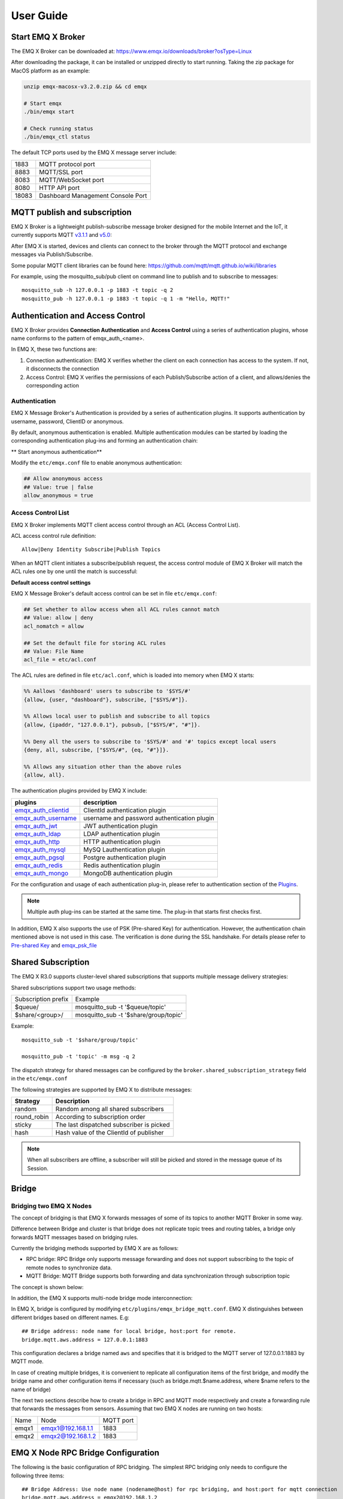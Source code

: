 
.. _guide:

User Guide
^^^^^^^^^^^

.. _start:

Start EMQ X Broker
------------------

The EMQ X Broker can be downloaded at: https://www.emqx.io/downloads/broker?osType=Linux

After downloading the package, it can be installed or unzipped directly to start running. Taking the zip package for MacOS platform as an example:

.. code-block:: bash

    unzip emqx-macosx-v3.2.0.zip && cd emqx

    # Start emqx
    ./bin/emqx start

    # Check running status
    ./bin/emqx_ctl status

The default TCP ports used by the EMQ X message server include:

+-----------+-----------------------------------+
| 1883      | MQTT protocol port                |
+-----------+-----------------------------------+
| 8883      | MQTT/SSL port                     |
+-----------+-----------------------------------+
| 8083      | MQTT/WebSocket port               |
+-----------+-----------------------------------+
| 8080      | HTTP API port                     |
+-----------+-----------------------------------+
| 18083     | Dashboard Management Console Port |
+-----------+-----------------------------------+

.. _pubsub:

MQTT publish and subscription
------------------------------

EMQ X Broker is a lightweight publish-subscribe message broker designed for the mobile Internet and the IoT, it currently supports MQTT `v3.1.1 <http://docs.oasis-open.org/mqtt/mqtt/v3.1.1/mqtt-v3.1.1.html>`_ and `v5.0 <http://docs.oasis-open.org/mqtt/mqtt/v5.0/mqtt-v5.0.html>`_:

.. image:: ./_static/images/guide_1.png

After EMQ X is started, devices and clients can connect to the broker through the MQTT protocol and exchange messages via Publish/Subscribe.

Some popular MQTT client libraries can be found here: https://github.com/mqtt/mqtt.github.io/wiki/libraries

For example, using the mosquitto_sub/pub client on command line to publish and to subscribe to messages::

    mosquitto_sub -h 127.0.0.1 -p 1883 -t topic -q 2
    mosquitto_pub -h 127.0.0.1 -p 1883 -t topic -q 1 -m "Hello, MQTT!"

.. _authentication:

Authentication and Access Control
---------------------------------

EMQ X Broker provides **Connection Authentication** and **Access Control** using a series of authentication plugins,  whose name conforms to the pattern of emqx_auth_<name>.

In EMQ X, these two functions are:

1. Connection authentication: EMQ X verifies whether the client on each connection has access to the system. If not, it disconnects the connection
2. Access Control: EMQ X verifies the permissions of each Publish/Subscribe action of a client, and allows/denies the corresponding action

Authentication
>>>>>>>>>>>>>>>

EMQ X Message Broker's Authentication is provided by a series of authentication plugins. It supports authentication by username, password, ClientID or anonymous.

By default, anonymous authentication is enabled. Multiple authentication modules can be started by loading the corresponding authentication plug-ins and forming an authentication chain:

.. image:: _static/images/guide_2.png

** Start anonymous authentication**

Modify the ``etc/emqx.conf`` file to enable anonymous authentication:

.. code:: properties

    ## Allow anonymous access
    ## Value: true | false
    allow_anonymous = true

.. _acl:

Access Control List
>>>>>>>>>>>>>>>>>>>>

EMQ X Broker implements MQTT client access control through an ACL (Access Control List).

ACL access control rule definition::

    Allow|Deny Identity Subscribe|Publish Topics

When an MQTT client initiates a subscribe/publish request, the access control module of EMQ X Broker will match the ACL rules one by one until the match is successful:

.. image:: _static/images/guide_3.png

**Default access control settings**

EMQ X Message Broker's default access control can be set in file ``etc/emqx.conf``:

.. code:: properties

    ## Set whether to allow access when all ACL rules cannot match
    ## Value: allow | deny
    acl_nomatch = allow

    ## Set the default file for storing ACL rules
    ## Value: File Name
    acl_file = etc/acl.conf

The ACL rules are defined in file ``etc/acl.conf``, which is loaded into memory when EMQ X starts:

.. code:: erlang

    %% Aallows 'dashboard' users to subscribe to '$SYS/#'
    {allow, {user, "dashboard"}, subscribe, ["$SYS/#"]}.

    %% Allows local user to publish and subscribe to all topics
    {allow, {ipaddr, "127.0.0.1"}, pubsub, ["$SYS/#", "#"]}.

    %% Deny all the users to subscribe to '$SYS/#' and '#' topics except local users
    {deny, all, subscribe, ["$SYS/#", {eq, "#"}]}.

    %% Allows any situation other than the above rules
    {allow, all}.


The authentication plugins provided by EMQ X include:

+----------------------------+-----------------------------------------------+
| plugins                    | description                                   |
+============================+===============================================+
| `emqx_auth_clientid`_      | ClientId authentication plugin                |
+----------------------------+-----------------------------------------------+
| `emqx_auth_username`_      | username and password authentication plugin   |
+----------------------------+-----------------------------------------------+
| `emqx_auth_jwt`_           | JWT authentication plugin                     |
+----------------------------+-----------------------------------------------+
| `emqx_auth_ldap`_          | LDAP authentication plugin                    |
+----------------------------+-----------------------------------------------+
| `emqx_auth_http`_          | HTTP authentication plugin                    |
+----------------------------+-----------------------------------------------+
| `emqx_auth_mysql`_         | MySQ Lauthentication plugin                   |
+----------------------------+-----------------------------------------------+
| `emqx_auth_pgsql`_         | Postgre authentication plugin                 |
+----------------------------+-----------------------------------------------+
| `emqx_auth_redis`_         | Redis authentication plugin                   |
+----------------------------+-----------------------------------------------+
| `emqx_auth_mongo`_         | MongoDB authentication plugin                 |
+----------------------------+-----------------------------------------------+

For the configuration and usage of each authentication plug-in, please refer to authentication section of the `Plugins <https://developer.emqx.io/docs/emq/v3/cn/plugins.html>`_.


.. note:: Multiple auth plug-ins can be started at the same time. The plug-in that starts first checks first.

In addition, EMQ X also supports the use of PSK (Pre-shared Key) for authentication. However, the authentication chain mentioned above is not used in this case. The verification is done during the SSL handshake. For details please refer to `Pre-shared Key <https://en.wikipedia.org/wiki/Pre-shared_key>`_ and `emqx_psk_file`_

.. _shared_sub:

Shared Subscription
--------------------

The EMQ X R3.0 supports cluster-level shared subscriptions that supports multiple message delivery strategies:

.. image:: ./_static/images/guide_4.png

Shared subscriptions support two usage methods:

+----------------------+-------------------------------------------+
|  Subscription prefix | Example                                   |
+----------------------+-------------------------------------------+
| $queue/              | mosquitto_sub -t '$queue/topic'           |
+----------------------+-------------------------------------------+
| $share/<group>/      | mosquitto_sub -t '$share/group/topic'     |
+----------------------+-------------------------------------------+

Example::

    mosquitto_sub -t '$share/group/topic'

    mosquitto_pub -t 'topic' -m msg -q 2

The dispatch strategy for shared messages can be configured by the ``broker.shared_subscription_strategy`` field in the ``etc/emqx.conf``

The following strategies are supported by EMQ X to distribute messages:

+---------------------------+--------------------------------------------+
| Strategy                  | Description                                |
+===========================+============================================+
| random                    | Random among all shared subscribers        |
+---------------------------+--------------------------------------------+
| round_robin               | According to subscription  order           |
+---------------------------+--------------------------------------------+
| sticky                    | The last dispatched subscriber is picked   |
+---------------------------+--------------------------------------------+
| hash                      | Hash value of the ClientId of publisher    |
+---------------------------+--------------------------------------------+

.. note:: When all subscribers are offline, a subscriber will still be picked and stored in the message queue of its Session.


.. _guide_bridge:

Bridge
-------

Bridging two EMQ X Nodes
>>>>>>>>>>>>>>>>>>>>>>>>

The concept of bridging is that EMQ X forwards messages of some of its topics to another MQTT Broker in some way.

Difference between Bridge and cluster is that bridge does not replicate topic trees and routing tables, a bridge only forwards MQTT messages based on bridging rules.

Currently the bridging methods supported by EMQ X are as follows:

- RPC bridge: RPC Bridge only supports message forwarding and does not support subscribing to the topic of remote nodes to synchronize data.
- MQTT Bridge: MQTT Bridge supports both forwarding and data synchronization through subscription topic

The concept is shown below:

.. image:: ./_static/images/bridge.png

In addition, the EMQ X supports multi-node bridge mode interconnection:

.. image:: _static/images/guide_5.png

In EMQ X, bridge is configured by modifying ``etc/plugins/emqx_bridge_mqtt.conf``. EMQ X distinguishes between different bridges based on different names. E.g::

    ## Bridge address: node name for local bridge, host:port for remote.
    bridge.mqtt.aws.address = 127.0.0.1:1883

This configuration declares a bridge named ``aws`` and specifies that it is bridged to the MQTT server of 127.0.0.1:1883 by MQTT mode.

In case of creating multiple bridges, it is convenient to replicate all configuration items of the first bridge, and modify the bridge name and other configuration items if necessary (such as bridge.mqtt.$name.address, where $name refers to the name of bridge)

The next two sections describe how to create a bridge in RPC and MQTT mode respectively and create a forwarding rule that forwards the messages from sensors. Assuming that two EMQ X nodes are running on two hosts:

+---------+---------------------+-----------+
| Name    | Node                | MQTT port |
+---------+---------------------+-----------+
| emqx1   | emqx1@192.168.1.1   | 1883      |
+---------+---------------------+-----------+
| emqx2   | emqx2@192.168.1.2   | 1883      |
+---------+---------------------+-----------+


EMQ X Node RPC Bridge Configuration
------------------------------------

The following is the basic configuration of RPC bridging. The simplest RPC bridging only needs to configure the following three items::

    ## Bridge Address: Use node name (nodename@host) for rpc bridging, and host:port for mqtt connection
    bridge.mqtt.aws.address = emqx2@192.168.1.2

    ## Forwarding topics of the message
    bridge.mqtt.aws.forwards = sensor1/#,sensor2/#

    ## bridged mountpoint
    bridge.mqtt.aws.mountpoint = bridge/emqx2/${node}/

If the message received by the local emqx1 node matches the topic ``sersor1/#`` or ``sensor2/#``, these messages will be forwarded to the ``sensor1/#`` or ``sensor2/#`` topic of the remote emqx2 node.

``forwards`` is used to specify topics. Messages of the in ``forwards`` specified topics on local node are forwarded to the remote node.

``mountpoint`` is used to add a topic prefix when forwarding a message. To use ``mountpoint``, the ``forwards`` directive must be set. In the above example, a message with the topic sensor1/hello received by the local node will be forwarded to the remote node with the topic ``bridge/emqx2/emqx1@192.168.1.1/sensor1/hello``.

Limitations of RPC bridging:

1. The RPC bridge of emqx can only forward local messages to the remote bridge node, and cannot synchronize the messages of the remote bridge node to the local node;

2. RPC bridge can only bridge two EMQ X together and cannot bridge EMQ X to other mqtt brokers.


EMQ X Node MQTT Bridge Configuration
>>>>>>>>>>>>>>>>>>>>>>>>>>>>>>>>>>>>>

EMQ X 3.0 officially introduced MQTT bridge, so that EMQ X can bridge any MQTT broker. Because of the characteristics of the MQTT protocol, EMQ X can subscribe to the remote mqtt broker's topic through MQTT bridge, and then synchronize the remote MQTT broker's message to the local.

EMQ X MQTT bridging principle: Create an MQTT client on the EMQ X broker, and connect this MQTT client to the remote MQTT broker. Therefore, in the MQTT bridge configuration, following fields may be set for the EMQ X to connect to the remote broker as an mqtt client::

    ## Bridge Address: Use node name for rpc bridging, use host:port for mqtt connection
    bridge.mqtt.aws.address = 192.168.1.2:1883

    ## Bridged Protocol Version
    ## Enumeration value: mqttv3 | mqttv4 | mqttv5
    bridge.mqtt.aws.proto_ver = mqttv4

    ## mqtt client's client_id
    bridge.mqtt.aws.client_id = bridge_emq

    ## mqtt client's clean_start field
    ## Note: Some MQTT Brokers need to set the clean_start value as `true`
    bridge.mqtt.aws.clean_start = true

    ##  mqtt client's username field
    bridge.mqtt.aws.username = user

    ## mqtt client's password field
    bridge.mqtt.aws.password = passwd

    ## Whether the mqtt client uses ssl to connect to a remote serve or not
    bridge.mqtt.aws.ssl = off

    ## CA Certificate of Client SSL Connection (PEM format)
    bridge.mqtt.aws.cacertfile = etc/certs/cacert.pem

    ## SSL certificate of Client SSL connection
    bridge.mqtt.aws.certfile = etc/certs/client-cert.pem

    ## Key file of Client SSL connection
    bridge.mqtt.aws.keyfile = etc/certs/client-key.pem

    ## SSL encryption
    bridge.mqtt.aws.ciphers = ECDHE-ECDSA-AES256-GCM-SHA384,ECDHE-RSA-AES256-GCM-SHA384

    ## TTLS PSK password
    ## Note 'listener.ssl.external.ciphers' and 'listener.ssl.external.psk_ciphers' cannot be configured at the same time
    ##
    ## See 'https://tools.ietf.org/html/rfc4279#section-2'.
    ## bridge.mqtt.aws.psk_ciphers = PSK-AES128-CBC-SHA,PSK-AES256-CBC-SHA,PSK-3DES-EDE-CBC-SHA,PSK-RC4-SHA

    ## Client's heartbeat interval
    bridge.mqtt.aws.keepalive = 60s

    ## Supported TLS version
    bridge.mqtt.aws.tls_versions = tlsv1.2,tlsv1.1,tlsv1

    ## Forwarding topics of the message
    bridge.mqtt.aws.forwards = sensor1/#,sensor2/#

    ## Bridged mountpoint
    bridge.mqtt.aws.mountpoint = bridge/emqx2/${node}/

    ## Subscription topic for bridging
    bridge.mqtt.aws.subscription.1.topic = cmd/topic1

    ## Subscription qos for bridging
    bridge.mqtt.aws.subscription.1.qos = 1

    ## Subscription topic for bridging
    bridge.mqtt.aws.subscription.2.topic = cmd/topic2

    ## Subscription qos for bridging
    bridge.mqtt.aws.subscription.2.qos = 1

    ## Bridging reconnection interval
    ## Default: 30s
    bridge.mqtt.aws.reconnect_interval = 30s

    ## QoS1 message retransmission interval
    bridge.mqtt.aws.retry_interval = 20s

    ## Inflight Size.
    bridge.mqtt.aws.max_inflight_batches = 32

EMQ X Bridge Cache Configuration
--------------------------------

The bridge of EMQ X has a message caching mechanism. The caching mechanism is applicable to both RPC bridging and MQTT bridging. When the bridge is disconnected (such as when the network connection is unstable), the messages with a topic specified in ``forwards`` can be cached to the local message queue. Until the bridge is restored, these messages are re-forwarded to the remote node. The configuration of the cache queue is as follows::

    ## emqx_bridge internal number of messages used for batch
    bridge.mqtt.aws.queue.batch_count_limit = 32

    ##  emqx_bridge internal number of message bytes used for batch
    bridge.mqtt.aws.queue.batch_bytes_limit = 1000MB

    ## The path for placing replayq queue. If the item is not specified in the configuration, then replayq will run in `mem-only` mode and messages will not be cached on disk.
    bridge.mqtt.aws.queue.replayq_dir = data/emqx_emqx2_bridge/

    ## Replayq data segment size
    bridge.mqtt.aws.queue.replayq_seg_bytes = 10MB

``bridge.emqx2.queue.replayq_dir`` is a configuration parameter for specifying the path of the bridge storage queue.

``bridge.mqtt.aws.queue.replayq_seg_bytes`` is used to specify the size of the largest single file of the message queue that is cached on disk. If the message queue size exceeds the specified value, a new file is created to store the message queue.


CLI for EMQ X Bridge
--------------------

CLI for EMQ X Bridge:

.. code-block:: bash

    $ cd emqx1/ && ./bin/emqx_ctl bridges
    bridges list                                    # List bridges
    bridges start <Name>                            # Start a bridge
    bridges stop <Name>                             # Stop a bridge
    bridges forwards <Name>                         # Show a bridge forward topic
    bridges add-forward <Name> <Topic>              # Add bridge forward topic
    bridges del-forward <Name> <Topic>              # Delete bridge forward topic
    bridges subscriptions <Name>                    # Show a bridge subscriptions topic
    bridges add-subscription <Name> <Topic> <Qos>   # Add bridge subscriptions topic

List all bridge states

.. code-block:: bash

    $ ./bin/emqx_ctl bridges list
    name: emqx     status: Stopped

Start the specified bridge

.. code-block:: bash

    $ ./bin/emqx_ctl bridges start emqx
    Start bridge successfully.

Stop the specified bridge

.. code-block:: bash

    $ ./bin/emqx_ctl bridges stop emqx
    Stop bridge successfully.

List the forwarding topics for the specified bridge

.. code-block:: bash

    $ ./bin/emqx_ctl bridges forwards emqx
    topic:   topic1/#
    topic:   topic2/#

Add a forwarding topic for the specified bridge

.. code-block:: bash

    $ ./bin/emqx_ctl bridges add-forwards emqx topic3/#
    Add-forward topic successfully.

Delete the forwarding topic for the specified bridge

.. code-block:: bash

    $ ./bin/emqx_ctl bridges del-forwards emqx topic3/#
    Del-forward topic successfully.

List subscriptions for the specified bridge

.. code-block:: bash

    $ ./bin/emqx_ctl bridges subscriptions emqx
    topic: cmd/topic1, qos: 1
    topic: cmd/topic2, qos: 1

Add a subscription topic for the specified bridge

.. code-block:: bash

    $ ./bin/emqx_ctl bridges add-subscription emqx cmd/topic3 1
    Add-subscription topic successfully.

Delete the subscription topic for the specified bridge

.. code-block:: bash

    $ ./bin/emqx_ctl bridges del-subscription emqx cmd/topic3
    Del-subscription topic successfully.

Note: In case of creating multiple bridges, it is convenient to replicate all configuration items of the first bridge, and modify the bridge name and other configuration items if necessary.

.. _http_publish:

HTTP Publish API
-----------------------

The EMQ X message server provides an HTTP publish interface through which an application server or web server can publish MQTT messages::

    HTTP POST http://host:8080/api/v3/mqtt/publish

Web servers such as PHP/Java/Python/NodeJS or Ruby on Rails can publish MQTT messages via HTTP POST requests:

.. code:: bash

    curl -v --basic -u user:passwd -H "Content-Type: application/json" -d \
    '{"qos":1, "retain": false, "topic":"world", "payload":"test" , "client_id": "C_1492145414740"}' \-k http://localhost:8080/api/v3/mqtt/publish

HTTP interface parameters:

+----------+----------------------+
| parameter| description          |
+==========+======================+
| client_id| MQTT client ID       |
+----------+----------------------+
| qos      | QoS: 0 | 1 | 2       |
+----------+----------------------+
| retain   | Retain: true | false |
+----------+----------------------+
| topic    | Topic                |
+----------+----------------------+
| payload  | message payload      |
+----------+----------------------+

.. NOTE::

    HTTP publishing interface uses authentication of `Basic <https://en.wikipedia.org/wiki/basic_access_authentication>`_ . The user and password in the above example are from the AppId and password in the Applications of Dashboard.

MQTT WebSocket Connection
-------------------------

EMQ X also supports WebSocket connections, web browsers or applications can connect directly to the broker via WebSocket:

+-------------------------+----------------------------+
| WebSocket URI:          | ws(s)://host:8083/mqtt     |
+-------------------------+----------------------------+
| Sec-WebSocket-Protocol: | 'mqttv3.1' or 'mqttv3.1.1' |
+-------------------------+----------------------------+

The Dashboard plugin provides a test tool for an MQTT WebSocket connection::

    http://127.0.0.1:18083/#/websocket

.. _sys_topic:

$SYS - System topic
-------------------

The EMQ X Broker periodically publishes its running status, message statistics, client online and offline events to the system topic starting with ``$SYS/``.

The ``$SYS`` topic path begins with ``$SYS/brokers/{node}/``. ``{node}`` is the name of the node where the event/message is generated, for example::

    $SYS/brokers/emqx@127.0.0.1/version

    $SYS/brokers/emqx@127.0.0.1/uptime

.. NOTE:: By default, only the MQTT client on localhost is allowed to subscribe to the $SYS topic, this can be changed by modifying the access control rules in file ``etc/acl.config``.

$SYS system message publish interval is configured in ``etc/emqx.conf``:

.. code:: properties

    ## System interval of publishing $SYS messages.
    ##
    ## Value: Duration
    ## Default: 1m, 1 minute
    broker.sys_interval = 1m

.. _sys_brokers:

Cluster status information
>>>>>>>>>>>>>>>>>>>>>>>>>>>

+--------------------------------+---------------------------+
| Topic                          | Description               |
+================================+===========================+
| $SYS/brokers                   | cluster node list         |
+--------------------------------+---------------------------+
| $SYS/brokers/${node}/version   | EMQ X broker version      |
+--------------------------------+---------------------------+
| $SYS/brokers/${node}/uptime    | EMQ X broker startup time |
+--------------------------------+---------------------------+
| $SYS/brokers/${node}/datetime  | EMQ X broker time         |
+--------------------------------+---------------------------+
| $SYS/brokers/${node}/sysdescr  | EMQ X broker Description  |
+--------------------------------+---------------------------+

.. _sys_clients:

Client Online and Offline Events
>>>>>>>>>>>>>>>>>>>>>>>>>>>>>>>>>

$SYS topic prefix: $SYS/brokers/${node}/clients/

+--------------------------+-----------------------------------------------------------------------+
| Topic                    | Description                                                           |
+==========================+=======================================================================+
| ${clientid}/connected    | Online event. This message is published when a client goes online.    |
+--------------------------+-----------------------------------------------------------------------+
| ${clientid}/disconnected | Offline event. This message is published when a client is offline     |
+--------------------------+-----------------------------------------------------------------------+

The Payload of the 'connected' event message can be parsed into JSON format:

.. code:: json

    {
        "clientid":"id1",
        "username":"u",
        "ipaddress":"127.0.0.1",
        "connack":0,
        "ts":1554047291,
        "proto_ver":3,
        "proto_name":"MQIsdp",
        "clean_start":true,
        "keepalive":60
    }


The Payload of the 'disconnected' event message can be parsed into JSON format:

.. code:: json

    {
        "clientid":"id1",
        "username":"u",
        "reason":"normal",
        "ts":1554047291
    }

.. _sys_stats:

Statistics
>>>>>>>>>>>

System topic prefix: $SYS/brokers/${node}/stats/

Client statistics
::::::::::::::::::

+---------------------+---------------------------------------------+
| Topic               | Description                                 |
+---------------------+---------------------------------------------+
| connections/count   | Total number of current clients             |
+---------------------+---------------------------------------------+
| connections/max     | Maximum number of clients                   |
+---------------------+---------------------------------------------+

Session statistics
:::::::::::::::::::

+-----------------------------+---------------------------------------------+
| Topic                       | Description                                 |
+-----------------------------+---------------------------------------------+
| sessions/count              | Total number of current sessions            |
+-----------------------------+---------------------------------------------+
| sessions/max                | maximum number of sessions                  |
+-----------------------------+---------------------------------------------+
| sessions/persistent/count   | Total number of persistent sessions         |
+-----------------------------+---------------------------------------------+
| sessions/persistent/max     | maximum number of persistent sessions       |
+-----------------------------+---------------------------------------------+

Subscription statistics
::::::::::::::::::::::::

+---------------------------------+---------------------------------------------+
| Topic                           | Description                                 |
+---------------------------------+---------------------------------------------+
| suboptions/count                | number of current subscription options      |
+---------------------------------+---------------------------------------------+
| suboptions/max                  | total number of maximum subscription options|
+---------------------------------+---------------------------------------------+
| subscribers/max                 | total number of maximum subscribers         |
+---------------------------------+---------------------------------------------+
| subscribers/count               | number of current subscribers               |
+---------------------------------+---------------------------------------------+
| subscriptions/max               | maximum number of subscriptions             |
+---------------------------------+---------------------------------------------+
| subscriptions/count             | total number of current subscription        |
+---------------------------------+---------------------------------------------+
| subscriptions/shared/count      | total number of current shared subscriptions|
+---------------------------------+---------------------------------------------+
| subscriptions/shared/max        | maximum number of shared subscriptions      |
+---------------------------------+---------------------------------------------+

Topic statistics
:::::::::::::::::

+---------------------+---------------------------------------------+
| Topic               | Description                                 |
+---------------------+---------------------------------------------+
| topics/count        | total number of current topics              |
+---------------------+---------------------------------------------+
| topics/max          | maximum number of topics                    |
+---------------------+---------------------------------------------+

Routes statistics
::::::::::::::::::

+---------------------+---------------------------------------------+
|Topic                | Description                                 |
+---------------------+---------------------------------------------+
| routes/count        | total number of current Routes              |
+---------------------+---------------------------------------------+
| routes/max          | maximum number of Routes                    |
+---------------------+---------------------------------------------+

.. note:: The topics/count and topics/max are numerically equal to routes/count and routes/max.

Throughput (bytes/packets/message) statistics
>>>>>>>>>>>>>>>>>>>>>>>>>>>>>>>>>>>>>>>>>>>>>

System Topic Prefix: $SYS/brokers/${node}/metrics/

sent and received bytes statistics
:::::::::::::::::::::::::::::::::::

+---------------------+---------------------------------------------+
| Topic               | Description                                 |
+---------------------+---------------------------------------------+
| bytes/received      | Accumulated received bytes                  |
+---------------------+---------------------------------------------+
| bytes/sent          | Accumulated sent bytes                      |
+---------------------+---------------------------------------------+

sent and received MQTT packets statistics
::::::::::::::::::::::::::::::::::::::::::

+-----------------------------+---------------------------------------------------+
| Topic                       | Description                                       |
+-----------------------------+---------------------------------------------------+
| packets/received            | Accumulative received MQTT packets                |
+-----------------------------+---------------------------------------------------+
| packets/sent                | Accumulative sent MQTT packets                    |
+-----------------------------+---------------------------------------------------+
| packets/connect             | Accumulative received packets of MQTT CONNECT     |
+-----------------------------+---------------------------------------------------+
| packets/connack             | Accumulative sent packets of MQTT CONNACK         |
+-----------------------------+---------------------------------------------------+
| packets/publish/received    | Accumulative received packets of MQTT PUBLISH     |
+-----------------------------+---------------------------------------------------+
| packets/publish/sent        | Accumulative sent packets of MQTT PUBLISH         |
+-----------------------------+---------------------------------------------------+
| packets/puback/received     | Accumulative received packets of MQTT PUBACK      |
+-----------------------------+---------------------------------------------------+
| packets/puback/sent         | Accumulative sent packets of MQTT PUBACK          |
+-----------------------------+---------------------------------------------------+
| packets/puback/missed       | Accumulative missed packets of MQTT PUBACK        |
+-----------------------------+---------------------------------------------------+
| packets/pubrec/received     | Accumulative received packets of MQTT PUBREC      |
+-----------------------------+---------------------------------------------------+
| packets/pubrec/sent         | Accumulative sent packets of MQTT PUBREC          |
+-----------------------------+---------------------------------------------------+
| packets/pubrec/missed       | Accumulative missed packets of MQTT PUBREC        |
+-----------------------------+---------------------------------------------------+
| packets/pubrel/received     | Accumulative received packets of MQTT PUBREL      |
+-----------------------------+---------------------------------------------------+
| packets/pubrel/sent         | Accumulative sent packets of MQTT PUBREL          |
+-----------------------------+---------------------------------------------------+
| packets/pubrel/missed       | Accumulative missed packets of MQTT PUBREL        |
+-----------------------------+---------------------------------------------------+
| packets/pubcomp/received    | Accumulative received packets of MQTT PUBCOMP     |
+-----------------------------+---------------------------------------------------+
| packets/pubcomp/sent        | Accumulative sent packets of MQTT PUBCOMP         |
+-----------------------------+---------------------------------------------------+
| packets/pubcomp/missed      | Accumulative missed packets of MQTT PUBCOMP       |
+-----------------------------+---------------------------------------------------+
| packets/subscribe           | Accumulative received packets of MQTT SUBSCRIBE   |
+-----------------------------+---------------------------------------------------+
| packets/suback              | Accumulative sent packets of MQTT SUBACK          |
+-----------------------------+---------------------------------------------------+
| packets/unsubscribe         | Accumulative received packets of MQTT UNSUBSCRIBE |
+-----------------------------+---------------------------------------------------+
| packets/unsuback            | Accumulative sent packets of  MQTT UNSUBACK       |
+-----------------------------+---------------------------------------------------+
| packets/pingreq             | Accumulative received packets of MQTT PINGREQ     |
+-----------------------------+---------------------------------------------------+
| packets/pingresp            | Accumulative sent packets of MQTT PINGRESP        |
+-----------------------------+---------------------------------------------------+
| packets/disconnect/received | Accumulative received packets of MQTT DISCONNECT  |
+-----------------------------+---------------------------------------------------+
| packets/disconnect/sent     | Accumulative sent packets of MQTT MQTT DISCONNECT |
+-----------------------------+---------------------------------------------------+
| packets/auth                | Accumulative received packets of MQTT Auth        |
+-----------------------------+---------------------------------------------------+

MQTT sent and received messages statistics
:::::::::::::::::::::::::::::::::::::::::::

+--------------------------+------------------------------------------------+
| Topic                    | Description                                    |
+--------------------------+------------------------------------------------+
| messages/received        | Accumulative received messages                 |
+--------------------------+------------------------------------------------+
| messages/sent            | Accumulative sent messages                     |
+--------------------------+------------------------------------------------+
| messages/expired         | Accumulative expired   messages                |
+--------------------------+------------------------------------------------+
| messages/retained        | Accumulative retained  messages                |
+--------------------------+------------------------------------------------+
| messages/dropped         | Total number of dropped messages               |
+--------------------------+------------------------------------------------+
| messages/forward         | Total number of messages forwarded by the node |
+--------------------------+------------------------------------------------+
| messages/qos0/received   | Accumulative received messages of QoS0         |
+--------------------------+------------------------------------------------+
| messages/qos0/sent       | Accumulative sent messages of QoS0             |
+--------------------------+------------------------------------------------+
| messages/qos1/received   | Accumulative received messages QoS1            |
+--------------------------+------------------------------------------------+
| messages/qos1/sent       | Accumulative sent   messages QoS1              |
+--------------------------+------------------------------------------------+
| messages/qos2/received   |  Accumulative received messages of QoS2        |
+--------------------------+------------------------------------------------+
| messages/qos2/sent       | Accumulative sent messages of QoS2             |
+--------------------------+------------------------------------------------+
| messages/qos2/expired    | Total number of expired messages  of QoS2      |
+--------------------------+------------------------------------------------+
| messages/qos2/dropped    | Total number of dropped messages  of QoS2      |
+--------------------------+------------------------------------------------+

.. _sys_alarms:

Alarms - system alarms
>>>>>>>>>>>>>>>>>>>>>>>>

System Topic Prefix: $SYS/brokers/${node}/alarms/

+-------+-----------------------+
| Topic | Description           |
+-------+-----------------------+
| alert | newly generated alarm |
+-------+-----------------------+
| clear | cleared alarm         |
+-------+-----------------------+

.. _sys_sysmon:

Sysmon - system monitoring
>>>>>>>>>>>>>>>>>>>>>>>>>>>

System Topic Prefix: $SYS/brokers/${node}/sysmon/

+------------------+--------------------------------------+
| Topic            | Description                          |
+------------------+--------------------------------------+
| long_gc          | GC Overtime alarm                    |
+------------------+--------------------------------------+
| long_schedule    | Alarm for Excessive Scheduling Time  |
+------------------+--------------------------------------+
| large_heap       | ALarm for Heap Memory Occupancy      |
+------------------+--------------------------------------+
| busy_port        | Alarm for Port busy                  |
+------------------+--------------------------------------+
| busy_dist_port   | Alarm for Dist Port busy             |
+------------------+--------------------------------------+

.. _trace:

Trace
------

EMQ X message server supports tracing all messages from a client or published to a topic.

Trace messages from the client:

.. code:: bash

    $ ./bin/emqx_ctl log primary-level debug

    $ ./bin/emqx_ctl trace start client "clientid" "trace_clientid.log" debug

Trace messages published to a topic:

.. code:: bash

    $ ./bin/emqx_ctl log primary-level debug

    $ ./bin/emqx_ctl trace start topic "t/#" "trace_topic.log" debug

Query trace:

.. code:: bash

    $ ./bin/emqx_ctl trace list

Stop trace:

.. code:: bash

    $ ./bin/emqx_ctl trace stop client "clientid"

    $ ./bin/emqx_ctl trace stop topic "topic"

.. _emqx_auth_clientid: https://github.com/emqx/emqx-auth-clientid
.. _emqx_auth_username: https://github.com/emqx/emqx-auth-username
.. _emqx_auth_ldap:     https://github.com/emqx/emqx-auth-ldap
.. _emqx_auth_http:     https://github.com/emqx/emqx-auth-http
.. _emqx_auth_mysql:    https://github.com/emqx/emqx-auth-mysql
.. _emqx_auth_pgsql:    https://github.com/emqx/emqx-auth-pgsql
.. _emqx_auth_redis:    https://github.com/emqx/emqx-auth-redis
.. _emqx_auth_mongo:    https://github.com/emqx/emqx-auth-mongo
.. _emqx_auth_jwt:      https://github.com/emqx/emqx-auth-jwt
.. _emqx_psk_file:      https://github.com/emqx/emqx-psk-file
